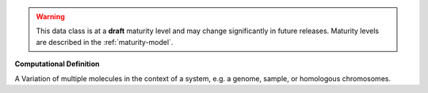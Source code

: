 .. warning:: This data class is at a **draft** maturity level and may \
    change significantly in future releases. Maturity \
    levels are described in the :ref:`maturity-model`.

**Computational Definition**

A Variation of multiple molecules in the context of a system, e.g. a genome, sample, or homologous chromosomes.
